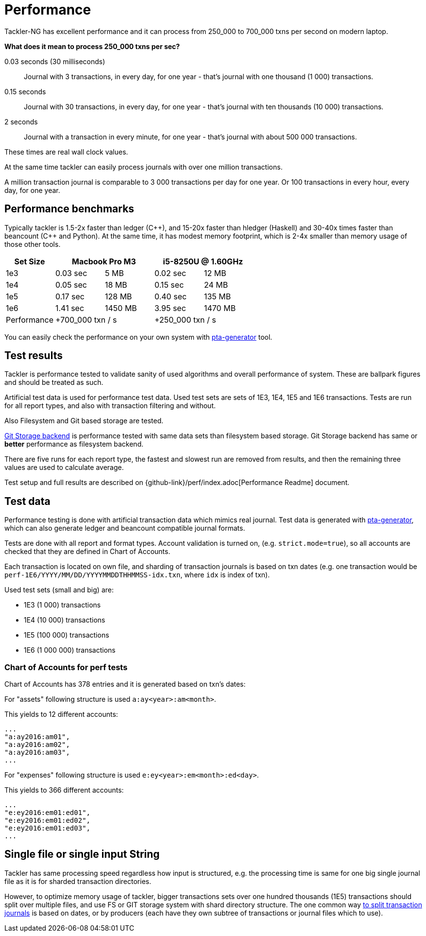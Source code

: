 = Performance
:page-date: 2019-03-29 00:00:00 Z
:page-last_modified_at: 2025-04-17 00:00:00 Z

Tackler-NG has excellent performance and it can process from 250_000 to 700_000
txns per second on modern laptop.

**What does it mean to process 250_000 txns per sec?**

0.03 seconds (30 milliseconds)::

Journal with 3 transactions, in every day, for one year - that's journal with one thousand (1 000) transactions.

0.15 seconds::

Journal with 30 transactions, in every day, for one year - that's journal with ten thousands (10 000) transactions.

2 seconds::

Journal with a transaction in every minute, for one year - that's journal with about 500 000 transactions.

These times are real wall clock values.

At the same time tackler can easily process journals with over one million transactions.

A million transaction journal is comparable to 3 000 transactions per day for one year.
Or 100 transactions in every hour, every day, for one year.

== Performance benchmarks

Typically tackler is 1.5-2x faster than ledger (C+\+), and 15-20x faster than hledger (Haskell)
and 30-40x times faster than beancount (C++ and Python). At the same time, it has modest memory
footprint, which is 2-4x smaller than memory usage of those other tools.


|===
|Set Size 2+| Macbook Pro M3 2+|i5-8250U @ 1.60GHz

|1e3
|0.03 sec
|5 MB
|0.02 sec
|12 MB

|1e4
|0.05 sec
|18 MB
|0.15 sec
|24 MB

|1e5
|0.17 sec
|128 MB
|0.40 sec
|135 MB

|1e6
|1.41 sec
|1450 MB
|3.95 sec
|1470 MB

| Performance
2+| +700_000 txn / s
2+| +250_000 txn / s
|===

You can easily check the performance on your own system with
https://github.com/tackler-ng/pta-generator[pta-generator] tool.


== Test results

Tackler is performance tested to validate sanity of used algorithms and overall performance of system.
These are ballpark figures and  should be treated as such.

Artificial test data is used for performance test data.
Used test sets are sets of 1E3, 1E4, 1E5 and 1E6 transactions. Tests are run for all
report types, and also with transaction filtering and without.

Also Filesystem and Git based storage are tested.

xref:journal:git-storage.adoc[Git Storage backend] is performance tested with
same data sets  than filesystem based storage. Git Storage backend has same
or *better* performance as filesystem backend.

There are five runs for each report type, the fastest and slowest run are removed from results,
and then the remaining three values are used to calculate average.

Test setup and full results are described on {github-link}/perf/index.adoc[Performance Readme] document.


== Test data

Performance testing is done with artificial transaction data
which mimics real journal. Test data is generated with
https://github.com/tackler-ng/pta-generator[pta-generator],
which can also generate ledger and beancount compatible journal formats.

Tests are done with all  report and format types. Account validation is turned on, (e.g. `strict.mode=true`),
so all accounts are checked that they are defined in Chart of Accounts.

Each transaction is located on own file, and sharding of transaction journals is based on txn dates
(e.g. one transaction would be  `perf-1E6/YYYY/MM/DD/YYYYMMDDTHHMMSS-idx.txn`, where `idx` is index of txn).

Used test sets (small and big) are:

 * 1E3 (1 000) transactions
 * 1E4 (10 000) transactions
 * 1E5 (100 000) transactions
 * 1E6 (1 000 000) transactions


=== Chart of Accounts for perf tests

Chart of Accounts has 378 entries and it is generated based on txn's dates:

For "assets" following structure is used `a:ay<year>:am<month>`.

This yields to 12 different accounts:

 ...
 "a:ay2016:am01",
 "a:ay2016:am02",
 "a:ay2016:am03",
 ...


For "expenses" following structure is used `e:ey<year>:em<month>:ed<day>`.

This yields to 366 different accounts:

 ...
 "e:ey2016:em01:ed01",
 "e:ey2016:em01:ed02",
 "e:ey2016:em01:ed03",
 ...


== Single file or single input String

Tackler has same processing speed regardless how input is structured,
e.g. the processing time is same for one big single journal file
as it is for sharded transaction directories.

However, to optimize memory usage of tackler, bigger transactions sets
over one hundred thousands (1E5) transactions should split over multiple files,
and use FS or GIT storage system with shard directory structure.
The one common way xref:journal:sharding.adoc[to split transaction journals] is based on dates, or by producers (each have they own subtree of transactions or journal files which to use).
